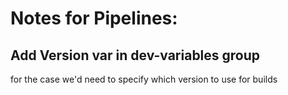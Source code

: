 * Notes for Pipelines:

** Add Version var in dev-variables group
   for the case we'd need to specify which version to use for builds
